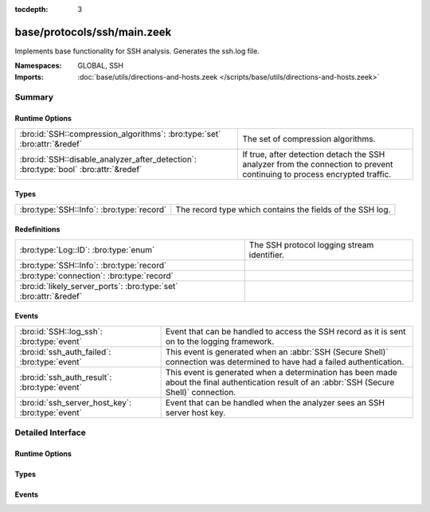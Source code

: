 :tocdepth: 3

base/protocols/ssh/main.zeek
============================
.. bro:namespace:: GLOBAL
.. bro:namespace:: SSH

Implements base functionality for SSH analysis. Generates the ssh.log file.

:Namespaces: GLOBAL, SSH
:Imports: :doc:`base/utils/directions-and-hosts.zeek </scripts/base/utils/directions-and-hosts.zeek>`

Summary
~~~~~~~
Runtime Options
###############
==================================================================================== ====================================================================
:bro:id:`SSH::compression_algorithms`: :bro:type:`set` :bro:attr:`&redef`            The set of compression algorithms.
:bro:id:`SSH::disable_analyzer_after_detection`: :bro:type:`bool` :bro:attr:`&redef` If true, after detection detach the SSH analyzer from the connection
                                                                                     to prevent continuing to process encrypted traffic.
==================================================================================== ====================================================================

Types
#####
========================================= =========================================================
:bro:type:`SSH::Info`: :bro:type:`record` The record type which contains the fields of the SSH log.
========================================= =========================================================

Redefinitions
#############
================================================================= ===========================================
:bro:type:`Log::ID`: :bro:type:`enum`                             The SSH protocol logging stream identifier.
:bro:type:`SSH::Info`: :bro:type:`record`                         
:bro:type:`connection`: :bro:type:`record`                        
:bro:id:`likely_server_ports`: :bro:type:`set` :bro:attr:`&redef` 
================================================================= ===========================================

Events
######
================================================ ===================================================================
:bro:id:`SSH::log_ssh`: :bro:type:`event`        Event that can be handled to access the SSH record as it is sent on
                                                 to the logging framework.
:bro:id:`ssh_auth_failed`: :bro:type:`event`     This event is generated when an :abbr:`SSH (Secure Shell)`
                                                 connection was determined to have had a failed authentication.
:bro:id:`ssh_auth_result`: :bro:type:`event`     This event is generated when a determination has been made about
                                                 the final authentication result of an :abbr:`SSH (Secure Shell)`
                                                 connection.
:bro:id:`ssh_server_host_key`: :bro:type:`event` Event that can be handled when the analyzer sees an SSH server host
                                                 key.
================================================ ===================================================================


Detailed Interface
~~~~~~~~~~~~~~~~~~
Runtime Options
###############
.. bro:id:: SSH::compression_algorithms

   :Type: :bro:type:`set` [:bro:type:`string`]
   :Attributes: :bro:attr:`&redef`
   :Default:

   ::

      {
         "zlib",
         "zlib@openssh.com"
      }

   The set of compression algorithms. We can't accurately determine
   authentication success or failure when compression is enabled.

.. bro:id:: SSH::disable_analyzer_after_detection

   :Type: :bro:type:`bool`
   :Attributes: :bro:attr:`&redef`
   :Default: ``T``

   If true, after detection detach the SSH analyzer from the connection
   to prevent continuing to process encrypted traffic. Helps with performance
   (especially with large file transfers).

Types
#####
.. bro:type:: SSH::Info

   :Type: :bro:type:`record`

      ts: :bro:type:`time` :bro:attr:`&log`
         Time when the SSH connection began.

      uid: :bro:type:`string` :bro:attr:`&log`
         Unique ID for the connection.

      id: :bro:type:`conn_id` :bro:attr:`&log`
         The connection's 4-tuple of endpoint addresses/ports.

      version: :bro:type:`count` :bro:attr:`&log`
         SSH major version (1 or 2)

      auth_success: :bro:type:`bool` :bro:attr:`&log` :bro:attr:`&optional`
         Authentication result (T=success, F=failure, unset=unknown)

      auth_attempts: :bro:type:`count` :bro:attr:`&log` :bro:attr:`&default` = ``0`` :bro:attr:`&optional`
         The number of authentication attemps we observed. There's always
         at least one, since some servers might support no authentication at all.
         It's important to note that not all of these are failures, since
         some servers require two-factor auth (e.g. password AND pubkey)

      direction: :bro:type:`Direction` :bro:attr:`&log` :bro:attr:`&optional`
         Direction of the connection. If the client was a local host
         logging into an external host, this would be OUTBOUND. INBOUND
         would be set for the opposite situation.

      client: :bro:type:`string` :bro:attr:`&log` :bro:attr:`&optional`
         The client's version string

      server: :bro:type:`string` :bro:attr:`&log` :bro:attr:`&optional`
         The server's version string

      cipher_alg: :bro:type:`string` :bro:attr:`&log` :bro:attr:`&optional`
         The encryption algorithm in use

      mac_alg: :bro:type:`string` :bro:attr:`&log` :bro:attr:`&optional`
         The signing (MAC) algorithm in use

      compression_alg: :bro:type:`string` :bro:attr:`&log` :bro:attr:`&optional`
         The compression algorithm in use

      kex_alg: :bro:type:`string` :bro:attr:`&log` :bro:attr:`&optional`
         The key exchange algorithm in use

      host_key_alg: :bro:type:`string` :bro:attr:`&log` :bro:attr:`&optional`
         The server host key's algorithm

      host_key: :bro:type:`string` :bro:attr:`&log` :bro:attr:`&optional`
         The server's key fingerprint

      logged: :bro:type:`bool` :bro:attr:`&default` = ``F`` :bro:attr:`&optional`

      capabilities: :bro:type:`SSH::Capabilities` :bro:attr:`&optional`

      analyzer_id: :bro:type:`count` :bro:attr:`&optional`
         Analzyer ID

      remote_location: :bro:type:`geo_location` :bro:attr:`&log` :bro:attr:`&optional`
         (present if :doc:`/scripts/policy/protocols/ssh/geo-data.zeek` is loaded)

         Add geographic data related to the "remote" host of the
         connection.

   The record type which contains the fields of the SSH log.

Events
######
.. bro:id:: SSH::log_ssh

   :Type: :bro:type:`event` (rec: :bro:type:`SSH::Info`)

   Event that can be handled to access the SSH record as it is sent on
   to the logging framework.

.. bro:id:: ssh_auth_failed

   :Type: :bro:type:`event` (c: :bro:type:`connection`)

   This event is generated when an :abbr:`SSH (Secure Shell)`
   connection was determined to have had a failed authentication. This
   determination is based on packet size analysis, and errs on the
   side of caution - that is, if there's any doubt about the
   authentication failure, this event is *not* raised.
   
   This event is only raised once per connection.
   

   :c: The connection over which the :abbr:`SSH (Secure Shell)`
      connection took place.
   
   .. bro:see:: ssh_server_version ssh_client_version
      ssh_auth_successful ssh_auth_result ssh_auth_attempted
      ssh_capabilities ssh2_server_host_key ssh1_server_host_key
      ssh_server_host_key ssh_encrypted_packet ssh2_dh_server_params
      ssh2_gss_error ssh2_ecc_key

.. bro:id:: ssh_auth_result

   :Type: :bro:type:`event` (c: :bro:type:`connection`, result: :bro:type:`bool`, auth_attempts: :bro:type:`count`)

   This event is generated when a determination has been made about
   the final authentication result of an :abbr:`SSH (Secure Shell)`
   connection. This determination is based on packet size analysis,
   and errs on the side of caution - that is, if there's any doubt
   about the result of the authentication, this event is *not* raised.
   
   This event is only raised once per connection.
   

   :c: The connection over which the :abbr:`SSH (Secure Shell)`
      connection took place.
   

   :result: True if the authentication was successful, false if not.
   

   :auth_attempts: The number of authentication attempts that were
      observed.
   
   .. bro:see:: ssh_server_version ssh_client_version
      ssh_auth_successful ssh_auth_failed ssh_auth_attempted
      ssh_capabilities ssh2_server_host_key ssh1_server_host_key
      ssh_server_host_key ssh_encrypted_packet ssh2_dh_server_params
      ssh2_gss_error ssh2_ecc_key

.. bro:id:: ssh_server_host_key

   :Type: :bro:type:`event` (c: :bro:type:`connection`, hash: :bro:type:`string`)

   Event that can be handled when the analyzer sees an SSH server host
   key. This abstracts :bro:id:`ssh1_server_host_key` and
   :bro:id:`ssh2_server_host_key`.
   
   .. bro:see:: ssh_server_version ssh_client_version
      ssh_auth_successful ssh_auth_failed ssh_auth_result
      ssh_auth_attempted ssh_capabilities ssh2_server_host_key
      ssh1_server_host_key ssh_encrypted_packet ssh2_dh_server_params
      ssh2_gss_error ssh2_ecc_key


